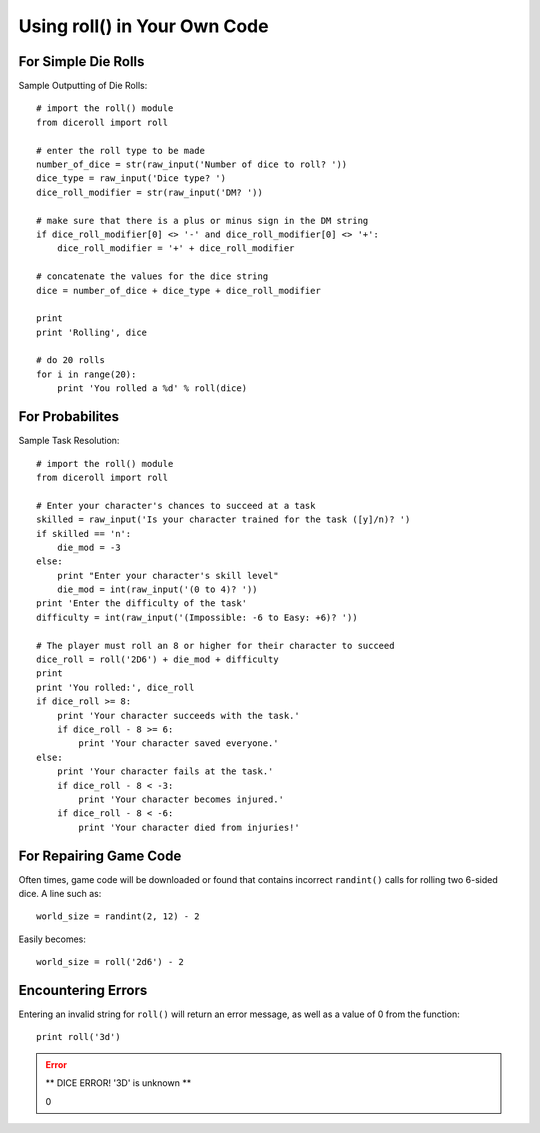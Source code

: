 **Using roll() in Your Own Code**
=================================

For Simple Die Rolls
--------------------

Sample Outputting of Die Rolls: ::

    # import the roll() module
    from diceroll import roll

    # enter the roll type to be made
    number_of_dice = str(raw_input('Number of dice to roll? '))
    dice_type = raw_input('Dice type? ')
    dice_roll_modifier = str(raw_input('DM? '))

    # make sure that there is a plus or minus sign in the DM string
    if dice_roll_modifier[0] <> '-' and dice_roll_modifier[0] <> '+':
        dice_roll_modifier = '+' + dice_roll_modifier

    # concatenate the values for the dice string
    dice = number_of_dice + dice_type + dice_roll_modifier

    print
    print 'Rolling', dice

    # do 20 rolls
    for i in range(20):
        print 'You rolled a %d' % roll(dice)

For Probabilites
----------------

Sample Task Resolution: ::
    
    # import the roll() module
    from diceroll import roll

    # Enter your character's chances to succeed at a task
    skilled = raw_input('Is your character trained for the task ([y]/n)? ')
    if skilled == 'n':
        die_mod = -3
    else:
        print "Enter your character's skill level"
        die_mod = int(raw_input('(0 to 4)? '))
    print 'Enter the difficulty of the task'
    difficulty = int(raw_input('(Impossible: -6 to Easy: +6)? '))

    # The player must roll an 8 or higher for their character to succeed
    dice_roll = roll('2D6') + die_mod + difficulty
    print
    print 'You rolled:', dice_roll
    if dice_roll >= 8:
        print 'Your character succeeds with the task.'
        if dice_roll - 8 >= 6:
            print 'Your character saved everyone.'
    else:
        print 'Your character fails at the task.'
        if dice_roll - 8 < -3:
            print 'Your character becomes injured.'
        if dice_roll - 8 < -6:
            print 'Your character died from injuries!'

For Repairing Game Code
-----------------------

Often times, game code will be downloaded or found that contains
incorrect ``randint()`` calls for rolling two 6-sided dice. A line such as: ::

    world_size = randint(2, 12) - 2

Easily becomes: ::
    
    world_size = roll('2d6') - 2

Encountering Errors
-------------------
Entering an invalid string for ``roll()`` will return an error message, as well as a value of 0 from the function: ::

   print roll('3d')

.. error::

   ** DICE ERROR! '3D' is unknown **
   
   | 0
